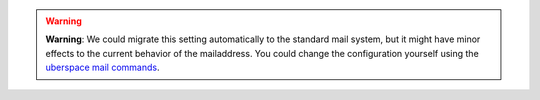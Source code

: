 .. warning::
  **Warning**: We could migrate this setting automatically to the standard mail system, but it might have minor effects
  to the current behavior of the mailaddress. You could change the configuration yourself using the
  `uberspace mail commands <https://manual.uberspace.de/mail-mailboxes/>`_.